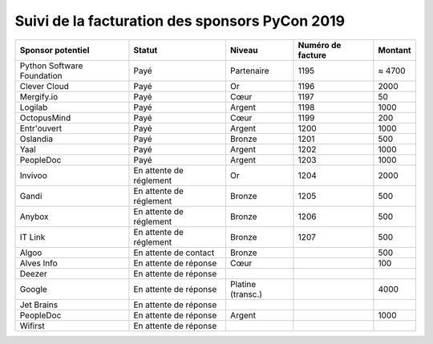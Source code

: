 ===============================================
Suivi de la facturation des sponsors PyCon 2019
===============================================


+------------------------------------+-----------------------------+---------------------+---------------------+---------------------+
| Sponsor potentiel                  | Statut                      | Niveau              | Numéro de facture   | Montant             |
+====================================+=============================+=====================+=====================+=====================+
| Python Software Foundation         | Payé                        | Partenaire          | 1195                | ≈ 4700              |
+------------------------------------+-----------------------------+---------------------+---------------------+---------------------+
| Clever Cloud                       | Payé                        | Or                  | 1196                | 2000                |
+------------------------------------+-----------------------------+---------------------+---------------------+---------------------+
| Mergify.io                         | Payé                        | Cœur                | 1197                | 50                  |
+------------------------------------+-----------------------------+---------------------+---------------------+---------------------+
| Logilab                            | Payé                        | Argent              | 1198                | 1000                |
+------------------------------------+-----------------------------+---------------------+---------------------+---------------------+
| OctopusMind                        | Payé                        | Cœur                | 1199                | 200                 |
+------------------------------------+-----------------------------+---------------------+---------------------+---------------------+
| Entr'ouvert                        | Payé                        | Argent              | 1200                | 1000                |
+------------------------------------+-----------------------------+---------------------+---------------------+---------------------+
| Oslandia                           | Payé                        | Bronze              | 1201                | 500                 |
+------------------------------------+-----------------------------+---------------------+---------------------+---------------------+
| Yaal                               | Payé                        | Argent              | 1202                | 1000                |
+------------------------------------+-----------------------------+---------------------+---------------------+---------------------+
| PeopleDoc                          | Payé                        | Argent              | 1203                | 1000                |
+------------------------------------+-----------------------------+---------------------+---------------------+---------------------+
| Invivoo                            | En attente de réglement     | Or                  | 1204                | 2000                |
+------------------------------------+-----------------------------+---------------------+---------------------+---------------------+
| Gandi                              | En attente de réglement     | Bronze              | 1205                | 500                 |
+------------------------------------+-----------------------------+---------------------+---------------------+---------------------+
| Anybox                             | En attente de réglement     | Bronze              | 1206                | 500                 |
+------------------------------------+-----------------------------+---------------------+---------------------+---------------------+
| IT Link                            | En attente de réglement     | Bronze              | 1207                | 500                 |
+------------------------------------+-----------------------------+---------------------+---------------------+---------------------+
| Algoo                              | En attente de contact       | Bronze              |                     | 500                 |
+------------------------------------+-----------------------------+---------------------+---------------------+---------------------+
| Alves Info                         | En attente de réponse       | Cœur                |                     | 100                 |
+------------------------------------+-----------------------------+---------------------+---------------------+---------------------+
| Deezer                             | En attente de réponse       |                     |                     |                     |
+------------------------------------+-----------------------------+---------------------+---------------------+---------------------+
| Google                             | En attente de réponse       | Platine (transc.)   |                     | 4000                |
+------------------------------------+-----------------------------+---------------------+---------------------+---------------------+
| Jet Brains                         | En attente de réponse       |                     |                     |                     |
+------------------------------------+-----------------------------+---------------------+---------------------+---------------------+
| PeopleDoc                          | En attente de réponse       | Argent              |                     | 1000                |
+------------------------------------+-----------------------------+---------------------+---------------------+---------------------+
| Wifirst                            | En attente de réponse       |                     |                     |                     |
+------------------------------------+-----------------------------+---------------------+---------------------+---------------------+
